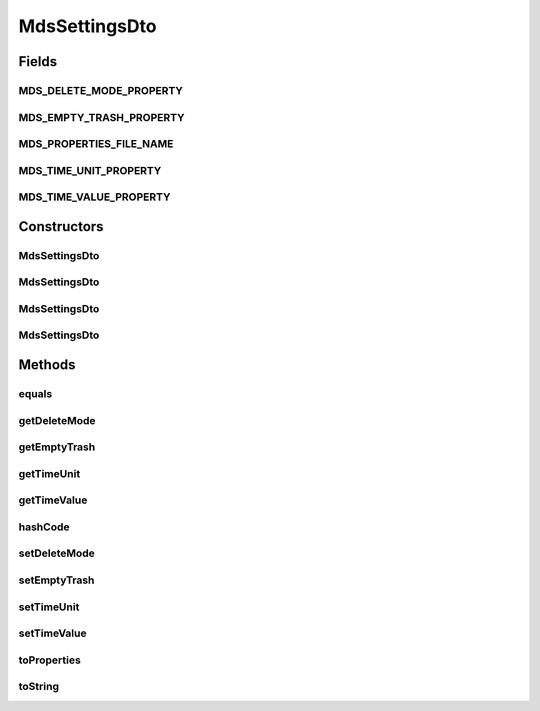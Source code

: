 .. java:import:: java.util Objects

.. java:import:: java.util Properties

MdsSettingsDto
==============

.. java:package:: org.motechproject.mds.dto
   :noindex:

.. java:type:: public class MdsSettingsDto

   The \ ``MdsSettingDto``\  contains module settings.

Fields
------
MDS_DELETE_MODE_PROPERTY
^^^^^^^^^^^^^^^^^^^^^^^^

.. java:field:: public static final String MDS_DELETE_MODE_PROPERTY
   :outertype: MdsSettingsDto

MDS_EMPTY_TRASH_PROPERTY
^^^^^^^^^^^^^^^^^^^^^^^^

.. java:field:: public static final String MDS_EMPTY_TRASH_PROPERTY
   :outertype: MdsSettingsDto

MDS_PROPERTIES_FILE_NAME
^^^^^^^^^^^^^^^^^^^^^^^^

.. java:field:: public static final String MDS_PROPERTIES_FILE_NAME
   :outertype: MdsSettingsDto

MDS_TIME_UNIT_PROPERTY
^^^^^^^^^^^^^^^^^^^^^^

.. java:field:: public static final String MDS_TIME_UNIT_PROPERTY
   :outertype: MdsSettingsDto

MDS_TIME_VALUE_PROPERTY
^^^^^^^^^^^^^^^^^^^^^^^

.. java:field:: public static final String MDS_TIME_VALUE_PROPERTY
   :outertype: MdsSettingsDto

Constructors
------------
MdsSettingsDto
^^^^^^^^^^^^^^

.. java:constructor:: public MdsSettingsDto()
   :outertype: MdsSettingsDto

MdsSettingsDto
^^^^^^^^^^^^^^

.. java:constructor:: public MdsSettingsDto(Properties properties)
   :outertype: MdsSettingsDto

MdsSettingsDto
^^^^^^^^^^^^^^

.. java:constructor:: public MdsSettingsDto(String deleteMode, String emptyTrash, String timeValue, String timeUnit)
   :outertype: MdsSettingsDto

MdsSettingsDto
^^^^^^^^^^^^^^

.. java:constructor:: public MdsSettingsDto(String deleteMode, Boolean emptyTrash, int timeValue, String timeUnit)
   :outertype: MdsSettingsDto

Methods
-------
equals
^^^^^^

.. java:method:: @Override public boolean equals(Object obj)
   :outertype: MdsSettingsDto

getDeleteMode
^^^^^^^^^^^^^

.. java:method:: public String getDeleteMode()
   :outertype: MdsSettingsDto

getEmptyTrash
^^^^^^^^^^^^^

.. java:method:: public Boolean getEmptyTrash()
   :outertype: MdsSettingsDto

getTimeUnit
^^^^^^^^^^^

.. java:method:: public String getTimeUnit()
   :outertype: MdsSettingsDto

getTimeValue
^^^^^^^^^^^^

.. java:method:: public int getTimeValue()
   :outertype: MdsSettingsDto

hashCode
^^^^^^^^

.. java:method:: @Override public int hashCode()
   :outertype: MdsSettingsDto

setDeleteMode
^^^^^^^^^^^^^

.. java:method:: public void setDeleteMode(String deleteMode)
   :outertype: MdsSettingsDto

setEmptyTrash
^^^^^^^^^^^^^

.. java:method:: public void setEmptyTrash(Boolean emptyTrash)
   :outertype: MdsSettingsDto

setTimeUnit
^^^^^^^^^^^

.. java:method:: public void setTimeUnit(String timeUnit)
   :outertype: MdsSettingsDto

setTimeValue
^^^^^^^^^^^^

.. java:method:: public void setTimeValue(int timeValue)
   :outertype: MdsSettingsDto

toProperties
^^^^^^^^^^^^

.. java:method:: public Properties toProperties()
   :outertype: MdsSettingsDto

toString
^^^^^^^^

.. java:method:: @Override public String toString()
   :outertype: MdsSettingsDto

